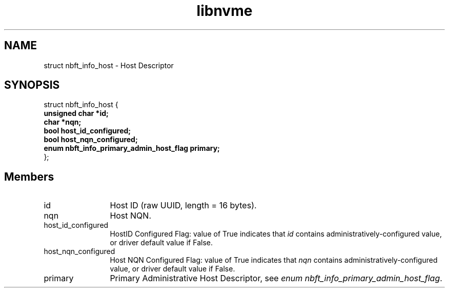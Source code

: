 .TH "libnvme" 9 "struct nbft_info_host" "September 2023" "API Manual" LINUX
.SH NAME
struct nbft_info_host \- Host Descriptor
.SH SYNOPSIS
struct nbft_info_host {
.br
.BI "    unsigned char *id;"
.br
.BI "    char *nqn;"
.br
.BI "    bool host_id_configured;"
.br
.BI "    bool host_nqn_configured;"
.br
.BI "    enum nbft_info_primary_admin_host_flag primary;"
.br
.BI "
};
.br

.SH Members
.IP "id" 12
Host ID (raw UUID, length = 16 bytes).
.IP "nqn" 12
Host NQN.
.IP "host_id_configured" 12
HostID Configured Flag: value of True indicates that \fIid\fP
contains administratively-configured value, or driver
default value if False.
.IP "host_nqn_configured" 12
Host NQN Configured Flag: value of True indicates that
\fInqn\fP contains administratively-configured value,
or driver default value if False.
.IP "primary" 12
Primary Administrative Host Descriptor, see
\fIenum nbft_info_primary_admin_host_flag\fP.
